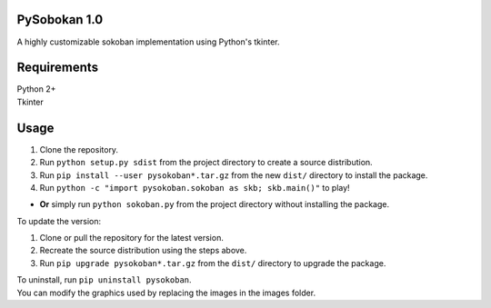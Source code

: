 PySobokan 1.0
=============

A highly customizable sokoban implementation using Python's tkinter.

Requirements
============

| Python 2+
| Tkinter

Usage
=====

#. Clone the repository.

#. Run ``python setup.py sdist`` from the project directory to create a
   source distribution.

#. Run ``pip install --user pysokoban*.tar.gz`` from the new ``dist/``
   directory to install the package.

#. Run ``python -c "import pysokoban.sokoban as skb; skb.main()"`` to
   play!

-  **Or** simply run ``python sokoban.py`` from the project directory
   without installing the package.

To update the version:

#. Clone or pull the repository for the latest version.

#. Recreate the source distribution using the steps above.

#. Run ``pip upgrade pysokoban*.tar.gz`` from the ``dist/`` directory to
   upgrade the package.

| To uninstall, run ``pip uninstall pysokoban``.
| You can modify the graphics used by replacing the images in the images folder.
